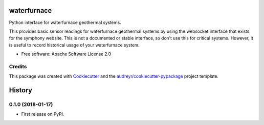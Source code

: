 ============
waterfurnace
============


.. image:: https://img.shields.io/pypi/v/waterfurnace.svg
   :target: https://pypi.python.org/pypi/waterfurnace

.. image:: https://img.shields.io/travis/sdague/waterfurnace.svg
   :target: https://travis-ci.org/sdague/waterfurnace

.. image:: https://readthedocs.org/projects/waterfurnace/badge/?version=latest
   :target: https://waterfurnace.readthedocs.io/en/latest/?badge=latest
   :alt: Documentation Status

.. image:: https://pyup.io/repos/github/sdague/waterfurnace/shield.svg
   :target: https://pyup.io/repos/github/sdague/waterfurnace/
   :alt: Updates


Python interface for waterfurnace geothermal systems.

This provides basic sensor readings for waterfurnace geothermal systems by
using the websocket interface that exists for the symphony website. This is not
a documented or stable interface, so don't use this for critical
systems. However, it is useful to record historical usage of your waterfurnace
system.


* Free software: Apache Software License 2.0
.. * Documentation: https://waterfurnace.readthedocs.io.


Credits
---------

This package was created with Cookiecutter_ and the `audreyr/cookiecutter-pypackage`_ project template.

.. _Cookiecutter: https://github.com/audreyr/cookiecutter
.. _`audreyr/cookiecutter-pypackage`: https://github.com/audreyr/cookiecutter-pypackage


=======
History
=======

0.1.0 (2018-01-17)
------------------

* First release on PyPI.


